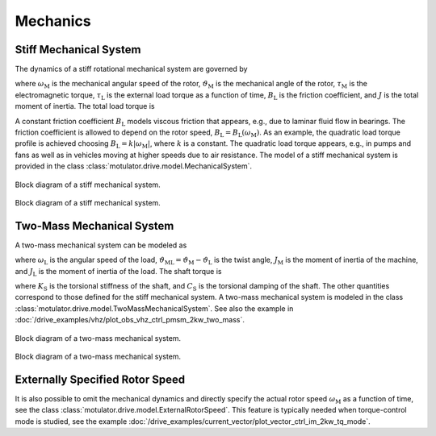 Mechanics
=========

Stiff Mechanical System
-----------------------

The dynamics of a stiff rotational mechanical system are governed by

.. math::
    J\frac{\mathrm{d}\omega_\mathrm{M}}{\mathrm{d} t} &= \tau_\mathrm{M} - B_\mathrm{L}\omega_\mathrm{M} - \tau_\mathrm{L} \\
    \frac{\mathrm{d}\vartheta_\mathrm{M}}{\mathrm{d} t} &= \omega_\mathrm{M}
    :label: mech_stiff

where :math:`\omega_\mathrm{M}` is the mechanical angular speed of the rotor, :math:`\vartheta_\mathrm{M}` is the mechanical angle of the rotor, :math:`\tau_\mathrm{M}` is the electromagnetic torque, :math:`\tau_\mathrm{L}` is the external load torque as a function of time, :math:`B_\mathrm{L}` is the friction coefficient, and :math:`J` is the total moment of inertia. The total load torque is

.. math::
    \tau_\mathrm{L,tot} = B_\mathrm{L}\omega_\mathrm{M} + \tau_{\mathrm{L}}
    :label: total_load_torque

A constant friction coefficient :math:`B_\mathrm{L}` models viscous friction that appears, e.g., due to laminar fluid flow in bearings. The friction coefficient is allowed to depend on the rotor speed, :math:`B_\mathrm{L} = B_\mathrm{L}(\omega_\mathrm{M})`. As an example, the quadratic load torque profile is achieved choosing :math:`B_\mathrm{L} = k|\omega_\mathrm{M}|`, where :math:`k` is a constant. The quadratic load torque appears, e.g., in pumps and fans as well as in vehicles moving at higher speeds due to air resistance. The model of a stiff mechanical system is provided in the class :class:`motulator.drive.model.MechanicalSystem`.

.. figure:: ../figs/mech_block.svg
    :figclass: only-light
    :width: 100%
    :align: center
    :alt: Block diagram of a stiff mechanical system.
    :target: .

    Block diagram of a stiff mechanical system.

.. figure:: ../figs/mech_block.svg
    :figclass: invert-colors-dark only-dark
    :width: 100%
    :align: center
    :alt: Block diagram of a stiff mechanical system.
    :target: .

    Block diagram of a stiff mechanical system.

Two-Mass Mechanical System
--------------------------

A two-mass mechanical system can be modeled as

.. math::
    J_\mathrm{M}\frac{\mathrm{d}\omega_\mathrm{M}}{\mathrm{d} t} &= \tau_\mathrm{M} - \tau_\mathrm{S} \\
    J_\mathrm{L}\frac{\mathrm{d}\omega_\mathrm{L}}{\mathrm{d} t} &= \tau_\mathrm{S} - \tau_\mathrm{L} \\
    \frac{\mathrm{d}\vartheta_\mathrm{ML}}{\mathrm{d} t} &= \omega_\mathrm{M} - \omega_\mathrm{L}
    :label: mech_two_mass

where :math:`\omega_\mathrm{L}` is the angular speed of the load, :math:`\vartheta_\mathrm{ML}=\vartheta_\mathrm{M}-\vartheta_\mathrm{L}` is the twist angle, :math:`J_\mathrm{M}` is the moment of inertia of the machine, and :math:`J_\mathrm{L}` is the moment of inertia of the load. The shaft torque is

.. math::
    \tau_\mathrm{S} = K_\mathrm{S}\vartheta_\mathrm{ML} + C_\mathrm{S}(\omega_\mathrm{M} - \omega_\mathrm{L})
    :label: shaft_torque

where :math:`K_\mathrm{S}` is the torsional stiffness of the shaft, and :math:`C_\mathrm{S}` is the torsional damping of the shaft. The other quantities correspond to those defined for the stiff mechanical system. A two-mass mechanical system is modeled in the class :class:`motulator.drive.model.TwoMassMechanicalSystem`. See also the example in :doc:`/drive_examples/vhz/plot_obs_vhz_ctrl_pmsm_2kw_two_mass`.

.. figure:: ../figs/two_mass_block.svg
    :figclass: only-light
    :width: 100%
    :align: center
    :alt: Block diagram of a two-mass mechanical system.
    :target: .

    Block diagram of a two-mass mechanical system.

.. figure:: ../figs/two_mass_block.svg
    :figclass: invert-colors-dark only-dark
    :width: 100%
    :align: center
    :alt: Block diagram of a two-mass mechanical system.
    :target: .

    Block diagram of a two-mass mechanical system.

Externally Specified Rotor Speed
--------------------------------

It is also possible to omit the mechanical dynamics and directly specify the actual rotor speed :math:`\omega_\mathrm{M}` as a function of time, see the class :class:`motulator.drive.model.ExternalRotorSpeed`. This feature is typically needed when torque-control mode is studied, see the example :doc:`/drive_examples/current_vector/plot_vector_ctrl_im_2kw_tq_mode`.
